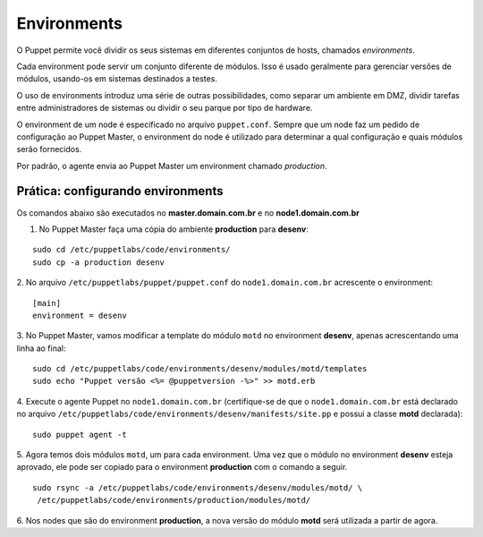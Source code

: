 Environments
============

O Puppet permite você dividir os seus sistemas em diferentes conjuntos de hosts, \
chamados *environments*.

Cada environment pode servir um conjunto diferente de módulos. Isso é usado \
geralmente para gerenciar versões de módulos, usando-os em sistemas destinados a \
testes.

O uso de environments introduz uma série de outras possibilidades, como separar \
um ambiente em DMZ, dividir tarefas entre administradores de sistemas ou dividir \
o seu parque por tipo de hardware.

O environment de um node é especificado no arquivo ``puppet.conf``. Sempre que \
um node faz um pedido de configuração ao Puppet Master, o environment do node é \
utilizado para determinar a qual configuração e quais módulos serão fornecidos.

Por padrão, o agente envia ao Puppet Master um environment chamado *production*.

Prática: configurando environments
----------------------------------

Os comandos abaixo são executados no **master.domain.com.br** e no **node1.domain.com.br**

1. No Puppet Master faça uma cópia do ambiente **production** para **desenv**:

::

  sudo cd /etc/puppetlabs/code/environments/
  sudo cp -a production desenv

2. No arquivo ``/etc/puppetlabs/puppet/puppet.conf`` do ``node1.domain.com.br`` \
acrescente o environment:

::

  [main]
  environment = desenv

.. dica::

  |dica| **Enviroment em linha de comando**

  Opcionalmente, podemos chamar o agente passando o environment pela linha de \
  comando: ``puppet agent -t --environment desenv``.


3. No Puppet Master, vamos modificar a template do módulo ``motd`` no environment \
**desenv**, apenas acrescentando uma linha ao final:

::

  sudo cd /etc/puppetlabs/code/environments/desenv/modules/motd/templates
  sudo echo "Puppet versão <%= @puppetversion -%>" >> motd.erb


4. Execute o agente Puppet no ``node1.domain.com.br`` (certifique-se de que o \
``node1.domain.com.br`` está declarado no arquivo ``/etc/puppetlabs/code/environments/desenv/manifests/site.pp`` \
e possui a classe **motd** declarada):

::

  sudo puppet agent -t


5. Agora temos dois módulos ``motd``, um para cada environment. Uma vez que o \
módulo no environment **desenv** esteja aprovado, ele pode ser copiado para o \
environment **production** com o comando a seguir.

::

  sudo rsync -a /etc/puppetlabs/code/environments/desenv/modules/motd/ \
   /etc/puppetlabs/code/environments/production/modules/motd/


6. Nos nodes que são do environment **production**, a nova versão do módulo \
**motd** será utilizada a partir de agora.
